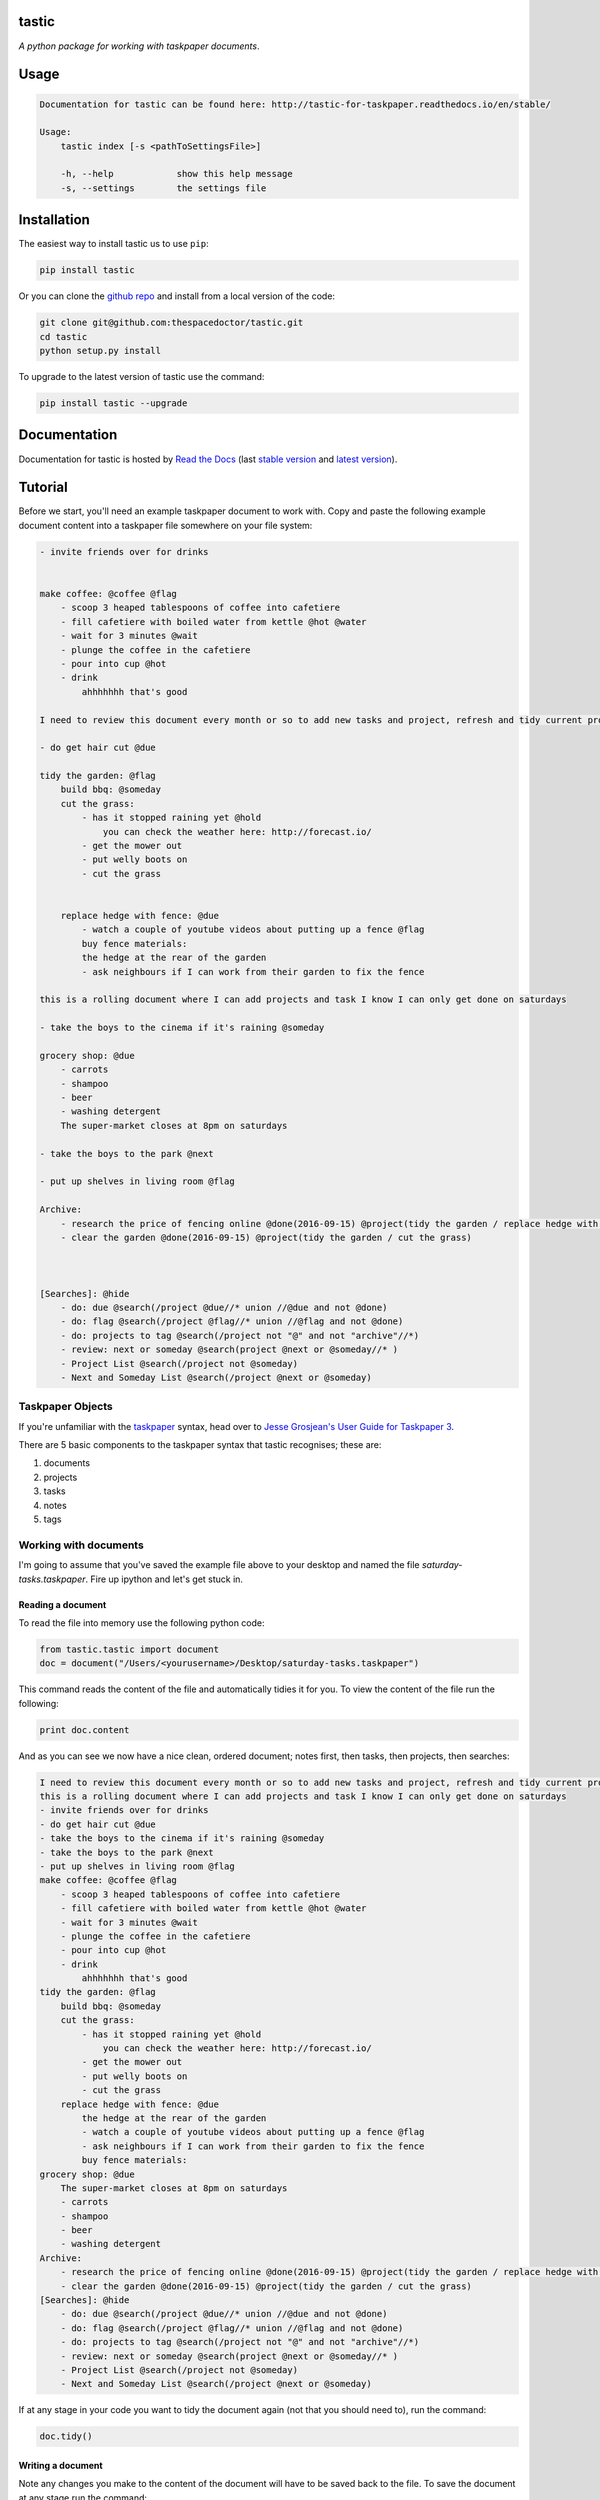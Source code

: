 tastic 
=========================

*A python package for working with taskpaper documents*.

Usage
======

.. code-block:: bash 
   
    
    Documentation for tastic can be found here: http://tastic-for-taskpaper.readthedocs.io/en/stable/
    
    Usage:
        tastic index [-s <pathToSettingsFile>]
    
        -h, --help            show this help message
        -s, --settings        the settings file
    

Installation
============

The easiest way to install tastic us to use ``pip``:

.. code:: bash

    pip install tastic

Or you can clone the `github repo <https://github.com/thespacedoctor/tastic>`__ and install from a local version of the code:

.. code:: bash

    git clone git@github.com:thespacedoctor/tastic.git
    cd tastic
    python setup.py install

To upgrade to the latest version of tastic use the command:

.. code:: bash

    pip install tastic --upgrade


Documentation
=============

Documentation for tastic is hosted by `Read the Docs <http://tastic-for-taskpaper.readthedocs.io/en/stable/>`__ (last `stable version <http://tastic-for-taskpaper.readthedocs.io/en/stable/>`__ and `latest version <http://tastic-for-taskpaper.readthedocs.io/en/latest/>`__).

Tutorial
========

Before we start, you'll need an example taskpaper document to work with. Copy and paste the following example document content into a taskpaper file somewhere on your file system:

.. code-block:: text 
    
    - invite friends over for drinks


    make coffee: @coffee @flag
        - scoop 3 heaped tablespoons of coffee into cafetiere
        - fill cafetiere with boiled water from kettle @hot @water
        - wait for 3 minutes @wait
        - plunge the coffee in the cafetiere 
        - pour into cup @hot
        - drink
            ahhhhhhh that's good

    I need to review this document every month or so to add new tasks and project, refresh and tidy current projects and clear out stale ones.

    - do get hair cut @due

    tidy the garden: @flag
        build bbq: @someday
        cut the grass:
            - has it stopped raining yet @hold
                you can check the weather here: http://forecast.io/
            - get the mower out
            - put welly boots on
            - cut the grass


        replace hedge with fence: @due
            - watch a couple of youtube videos about putting up a fence @flag
            buy fence materials:
            the hedge at the rear of the garden
            - ask neighbours if I can work from their garden to fix the fence

    this is a rolling document where I can add projects and task I know I can only get done on saturdays

    - take the boys to the cinema if it's raining @someday

    grocery shop: @due
        - carrots
        - shampoo
        - beer
        - washing detergent
        The super-market closes at 8pm on saturdays

    - take the boys to the park @next

    - put up shelves in living room @flag

    Archive:
        - research the price of fencing online @done(2016-09-15) @project(tidy the garden / replace hedge with fence)
        - clear the garden @done(2016-09-15) @project(tidy the garden / cut the grass)
        


    [Searches]: @hide
        - do: due @search(/project @due//* union //@due and not @done)
        - do: flag @search(/project @flag//* union //@flag and not @done)
        - do: projects to tag @search(/project not "@" and not "archive"//*)
        - review: next or someday @search(project @next or @someday//* )
        - Project List @search(/project not @someday)
        - Next and Someday List @search(/project @next or @someday)
 
Taskpaper Objects
-----------------

If you're unfamiliar with the `taskpaper <https://www.taskpaper.com/>`_ syntax, head over to `Jesse Grosjean's User Guide for Taskpaper 3 <https://guide.taskpaper.com/>`_.

There are 5 basic components to the taskpaper syntax that tastic recognises; these are:

1. documents
2. projects
3. tasks
4. notes
5. tags
   
Working with documents
----------------------

I'm going to assume that you've saved the example file above to your desktop and named the file *saturday-tasks.taskpaper*. Fire up ipython and let's get stuck in.

Reading a document
******************

To read the file into memory use the following python code:

.. code-block:: python 
    
    from tastic.tastic import document
    doc = document("/Users/<yourusername>/Desktop/saturday-tasks.taskpaper") 

This command reads the content of the file and automatically tidies it for you. To view the content of the file run the following:

.. code-block:: python 

    print doc.content

And as you can see we now have a nice clean, ordered document; notes first, then tasks, then projects, then searches:

.. code-block:: plain

    I need to review this document every month or so to add new tasks and project, refresh and tidy current projects and clear out stale ones.
    this is a rolling document where I can add projects and task I know I can only get done on saturdays
    - invite friends over for drinks
    - do get hair cut @due
    - take the boys to the cinema if it's raining @someday
    - take the boys to the park @next
    - put up shelves in living room @flag
    make coffee: @coffee @flag
        - scoop 3 heaped tablespoons of coffee into cafetiere
        - fill cafetiere with boiled water from kettle @hot @water
        - wait for 3 minutes @wait
        - plunge the coffee in the cafetiere
        - pour into cup @hot
        - drink
            ahhhhhhh that's good
    tidy the garden: @flag
        build bbq: @someday
        cut the grass:
            - has it stopped raining yet @hold
                you can check the weather here: http://forecast.io/
            - get the mower out
            - put welly boots on
            - cut the grass
        replace hedge with fence: @due
            the hedge at the rear of the garden
            - watch a couple of youtube videos about putting up a fence @flag
            - ask neighbours if I can work from their garden to fix the fence
            buy fence materials:
    grocery shop: @due
        The super-market closes at 8pm on saturdays
        - carrots
        - shampoo
        - beer
        - washing detergent
    Archive:
        - research the price of fencing online @done(2016-09-15) @project(tidy the garden / replace hedge with fence)
        - clear the garden @done(2016-09-15) @project(tidy the garden / cut the grass)
    [Searches]: @hide
        - do: due @search(/project @due//* union //@due and not @done)
        - do: flag @search(/project @flag//* union //@flag and not @done)
        - do: projects to tag @search(/project not "@" and not "archive"//*)
        - review: next or someday @search(project @next or @someday//* )
        - Project List @search(/project not @someday)
        - Next and Someday List @search(/project @next or @someday) 

If at any stage in your code you want to tidy the document again (not that you should need to), run the command:

.. code-block:: python 
    
    doc.tidy() 

Writing a document
******************

Note any changes you make to the content of the document will have to be saved back to the file. To save the document at any stage run the command:

.. code-block:: python 

    doc.save()

or to save the content to a different file:

.. code-block:: python 

    doc.save("/Users/<yourusername>/Desktop/saturday-tasks-copy.taskpaper")

Note, if you save the content to another file, any further edits to the content of the file will be saved to this new location with `save()`.

Working with projects
---------------------

Both documents and projects themselves can contain sub-projects.

Get a project by name
*********************

To select out a single project by it's title use the `get_project` method:

.. code-block:: python 
    
    gardenProject = doc.get_project("tidy the garden")
    print gardenProject.to_string()

 .. code-block:: text

    tidy the garden: @flag
        build bbq: @someday
        cut the grass:
            - has it stopped raining yet @hold
                you can check the weather here: http://forecast.io/
            - get the mower out
            - put welly boots on
            - cut the grass
        replace hedge with fence: @due
            the hedge at the rear of the garden
            - watch a couple of youtube videos about putting up a fence @flag
            - ask neighbours if I can work from their garden to fix the fence
            buy fence materials:

Also note the use of the `to_string()` method. This method can be used on documents, projects, tasks and notes to convert the object to a string.

Lising projects
***************

To compile a list of root-level projects within your document, use the `projects` attribute:

.. code-block:: python 

    docProjects = doc.projects
        for p in docProjects:
            print p.title

.. code-block:: text

    make coffee:
    tidy the garden:
    grocery shop:
    Archive: 

All projects also have a `projects` attribute so you can drill down into a document's project tree to work with any sub-project. For example:

.. code-block:: python 

    subProjects = gardenProject.projects
    for p in subProjects:
        print p.title

.. code-block:: text

    build bbq:
    cut the grass:
    replace hedge with fence:

Filtering projects by tag
*************************

To filter projects by an associated tag, use the `tagged_projects` method:

.. code-block:: python 
    
    dueProjects = doc.tagged_projects("@due")
    for p in dueProjects:
        print p.title 

.. code-block:: text

    replace hedge with fence:
    grocery shop: 

The keen eyed among you will notice that this filter is in fact recursive, picking up all projects within the document with the "@due" tag and not just the root level projects. Again each project has a `tagged_projects` method to allow for finer grain filtering of projects.

Sorting projects by tags
************************

`sort_projects` is one of my favorite methods. Given a list of workflow tags, you can sort projects recursively within a taskpaper document or project. In the example below projects tagged with `@due` rise to the top of their parent object, followed by `@flag` projects and so on. Projects not associated with any of the workflow tags are sorted after matched projects.

.. code-block:: python 

    doc.sort_projects("@due, @flag, @hold, @next, @someday, @wait")
    doc.save()
    print doc.content()

.. code-block:: text

    I need to review this document every month or so to add new tasks and project, refresh and tidy current projects and clear out stale ones.
    this is a rolling document where I can add projects and task I know I can only get done on saturdays
    - invite friends over for drinks
    - do get hair cut @due
    - take the boys to the cinema if it's raining @someday
    - take the boys to the park @next
    - put up shelves in living room @flag
    grocery shop: @due
        The super-market closes at 8pm on saturdays
        - carrots
        - shampoo
        - beer
        - washing detergent
    make coffee: @coffee @flag
        - scoop 3 heaped tablespoons of coffee into cafetiere
        - fill cafetiere with boiled water from kettle @hot @water
        - wait for 3 minutes @wait
        - plunge the coffee in the cafetiere 
        - pour into cup @hot
        - drink
            ahhhhhhh that's good
    tidy the garden: @flag
        replace hedge with fence: @due
            the hedge at the rear of the garden
            - watch a couple of youtube videos about putting up a fence @flag
            - ask neighbours if I can work from their garden to fix the fence
            buy fence materials:
        build bbq: @someday
        cut the grass:
            - has it stopped raining yet @hold
                you can check the weather here: http://forecast.io/
            - get the mower out
            - put welly boots on
            - cut the grass
    Archive:
        - research the price of fencing online @done(2016-09-15) @project(tidy the garden / replace hedge with fence)
        - clear the garden @done(2016-09-15) @project(tidy the garden / cut the grass)
    [Searches]: @hide
        - do: due @search(/project @due//* union //@due and not @done)
        - do: flag @search(/project @flag//* union //@flag and not @done)
        - do: projects to tag @search(/project not "@" and not "archive"//*)
        - review: next or someday @search(project @next or @someday//* )
        - Project List @search(/project not @someday)
        - Next and Someday List @search(/project @next or @someday)

Marking a project as done
*************************

To mark a project as done, use the `done()` method:

.. code-block:: python 

    coffee = doc.get_project("make coffee").done()
    print coffee.to_string()

.. code-block:: text

    make coffee: @done(2016-09-17 21:49:49)
        - scoop 3 heaped tablespoons of coffee into cafetiere
        - fill cafetiere with boiled water from kettle @hot @water
        - wait for 3 minutes @wait
        - plunge the coffee in the cafetiere 
        - pour into cup @hot
        - drink
            ahhhhhhh that's good

It's also possible to mark all descendant items of the object as `@done` by using `.done("all")`.

Adding a project
****************

After sorting all the projects in the document you may have to use the `refresh` attribute for any project you have in the local namespace to refresh its attributes.

.. code-block:: python 
    
    gardenProject.refresh

Now to add a sub-project use the `add_project` method (this also works on the document object):

.. code-block:: python 

    # ADD A NEW PROJECT
    shedProject = gardenProject.add_project(
        title="build a shed",
        tags="@someday @garden"
    )

    researchShedProject = shedProject.add_project(
        title="research shed designs",
        tags="@research"
    )

    print doc.content

.. code-block:: text

    I need to review this document every month or so to add new tasks and project, refresh and tidy current projects and clear out stale ones.
    this is a rolling document where I can add projects and task I know I can only get done on saturdays
    - invite friends over for drinks
    - do get hair cut @due
    - take the boys to the cinema if it's raining @someday
    - take the boys to the park @next
    - put up shelves in living room @flag
    grocery shop: @due
        The super-market closes at 8pm on saturdays
        - carrots
        - shampoo
        - beer
        - washing detergent
    make coffee: @coffee @flag
        - scoop 3 heaped tablespoons of coffee into cafetiere
        - fill cafetiere with boiled water from kettle @hot @water
        - wait for 3 minutes @wait
        - plunge the coffee in the cafetiere 
        - pour into cup @hot
        - drink
            ahhhhhhh that's good
    tidy the garden: @flag
        replace hedge with fence: @due
            the hedge at the rear of the garden
            - watch a couple of youtube videos about putting up a fence @flag
            - ask neighbours if I can work from their garden to fix the fence
            buy fence materials:
        build bbq: @someday
        cut the grass:
            - has it stopped raining yet @hold
                you can check the weather here: http://forecast.io/
            - get the mower out
            - put welly boots on
            - cut the grass
        build a shed: @someday @garden
            research shed designs: @research
    Archive:
        - research the price of fencing online @done(2016-09-15) @project(tidy the garden / replace hedge with fence)
        - clear the garden @done(2016-09-15) @project(tidy the garden / cut the grass)
    [Searches]: @hide
        - do: due @search(/project @due//* union //@due and not @done)
        - do: flag @search(/project @flag//* union //@flag and not @done)
        - do: projects to tag @search(/project not "@" and not "archive"//*)
        - review: next or someday @search(project @next or @someday//* )
        - Project List @search(/project not @someday)
        - Next and Someday List @search(/project @next or @someday)

Deleting a project
******************

To delete a project, use the `delete()` method

.. code-block:: python 

    doc.get_project("replace hedge with fence").delete()
    print doc.content

.. code-block:: text

    I need to review this document every month or so to add new tasks and project, refresh and tidy current projects and clear out stale ones.
    this is a rolling document where I can add projects and task I know I can only get done on saturdays
    - invite friends over for drinks
    - do get hair cut @due
    - take the boys to the cinema if it's raining @someday
    - take the boys to the park @next
    - put up shelves in living room @flag
    grocery shop: @due
        The super-market closes at 8pm on saturdays
        - carrots
        - shampoo
        - beer
        - washing detergent
    make coffee: @done(2016-09-19 10:02:58)
        - scoop 3 heaped tablespoons of coffee into cafetiere
        - fill cafetiere with boiled water from kettle @hot @water
        - wait for 3 minutes @wait
        - plunge the coffee in the cafetiere 
        - pour into cup @hot
        - drink
            ahhhhhhh that's good
    tidy the garden: @flag
        build bbq: @someday
        cut the grass:
            - has it stopped raining yet @hold
                you can check the weather here: http://forecast.io/
            - get the mower out
            - put welly boots on
            - cut the grass
        build a shed: @someday @garden
            research shed designs: @research
    Archive:
        - research the price of fencing online @done(2016-09-15) @project(tidy the garden / replace hedge with fence)
        - clear the garden @done(2016-09-15) @project(tidy the garden / cut the grass)
    [Searches]: @hide
        - do: due @search(/project @due//* union //@due and not @done)
        - do: flag @search(/project @flag//* union //@flag and not @done)
        - do: projects to tag @search(/project not "@" and not "archive"//*)
        - review: next or someday @search(project @next or @someday//* )
        - Project List @search(/project not @someday)
        - Next and Someday List @search(/project @next or @someday)


Working with tasks
------------------

Listing Tasks
*************

Documents, projects and tasks can all contain tasks. To get a list of the  objects tasks, use its `tasks` attribute.

.. code-block:: python 
    
    docTasks = doc.tasks
    for t in docTasks:
        print t.title 

.. code-block:: text 
    
    - invite friends over for drinks
    - do get hair cut
    - take the boys to the cinema if it's raining
    - take the boys to the park
    - put up shelves in living room

Filtering Tasks by tags
***********************

To filter tasks by an associated tag, use the `tagged_tasks` method:

.. code-block:: python 
    
    hotTasks = doc.tagged_tasks("@hot")
    for t in hotTasks:
        print t.title

.. code-block:: text

    - fill cafetiere with boiled water from kettle
    - pour into cup

As with the project filter, the task filter is recursive, picking up all tasks within the document with the "@hot" tag and not just the root level tasks. Again each project and task has a `tagged_tasks` method to allow for finer grain filtering of tasks.

Sorting tasks by tags
*********************

Given a list of workflow tags, you can sort tasks recursively within a taskpaper document, project or task. In the example below tasks tagged with `@due` rise to the top of their parent object, followed by `@flag` task and so on. Tasks not associated with any of the workflow tags are sorted after matched tasks.

.. code-block:: python 
    
    doc.sort_tasks("@due, @flag, @hold, @next, @someday, @wait")
    doc.save()
    print doc.content

.. code-block:: text 
    
    I need to review this document every month or so to add new tasks and project, refresh and tidy current projects and clear out stale ones.
    this is a rolling document where I can add projects and task I know I can only get done on saturdays
    - do get hair cut @due
    - put up shelves in living room @flag
    - take the boys to the park @next
    - take the boys to the cinema if it's raining @someday
    - invite friends over for drinks
    grocery shop: @due
        The super-market closes at 8pm on saturdays
        - carrots
        - shampoo
        - beer
        - washing detergent
    make coffee: @done(2016-09-19 13:27:19)
        - wait for 3 minutes @wait
        - scoop 3 heaped tablespoons of coffee into cafetiere
        - fill cafetiere with boiled water from kettle @hot @water
        - plunge the coffee in the cafetiere 
        - pour into cup @hot
        - drink
            ahhhhhhh that's good
    tidy the garden: @flag
        build bbq: @someday
        cut the grass:
            - has it stopped raining yet @hold
                you can check the weather here: http://forecast.io/
            - get the mower out
            - put welly boots on
            - cut the grass
        build a shed: @someday @garden
            research shed designs: @research
    Archive:
        - research the price of fencing online @done(2016-09-15) @project(tidy the garden / replace hedge with fence)
        - clear the garden @done(2016-09-15) @project(tidy the garden / cut the grass)
    [Searches]: @hide
        - do: due @search(/project @due//* union //@due and not @done)
        - do: flag @search(/project @flag//* union //@flag and not @done)
        - do: projects to tag @search(/project not "@" and not "archive"//*)
        - review: next or someday @search(project @next or @someday//* )
        - Project List @search(/project not @someday)
        - Next and Someday List @search(/project @next or @someday) 

    
Marking a task as done
**********************

To mark a task as done, use the `done()` method:

.. code-block:: python 

    coffee.refresh
    for t in coffee.tasks:
        t.done("all")

    print coffee.to_string()

.. code-block:: text

    make coffee: @done(2016-09-19 16:05:50)
        - wait for 3 minutes @done(2016-09-19 16:05:50)
        - scoop 3 heaped tablespoons of coffee into cafetiere @done(2016-09-19 16:05:50)
        - fill cafetiere with boiled water from kettle @done(2016-09-19 16:05:50)
        - plunge the coffee in the cafetiere @done(2016-09-19 16:05:50)
        - pour into cup @done(2016-09-19 16:05:50)
        - drink @done(2016-09-19 16:05:50)
            ahhhhhhh that's good
        
Adding a task
*************

A task can be added to a document, project or task object using the `add_task` method:

.. code-block:: python 

    aTask = researchShedProject.add_task("look for 5 videos on youtube", "@online")
    aTask.add_task("note the urls of the most useful videos")
    print researchShedProject.to_string()

.. code-block:: text 

    research shed designs: @research
        - look for 5 videos on youtube @online
            - note the urls of the most useful videos

Working with notes
------------------

Documents, project and tasks can all have notes assigned to them.

Listing notes
*************

To list the notes for any given object use the `notestr()` method. 

.. code-block:: python 

    doc.notestr()

.. code-block:: text 

    I need to review this document every month or so to add new tasks and project, refresh and tidy current projects and clear out stale ones.
    this is a rolling document where I can add projects and task I know I can only get done on saturdays

.. code-block:: python 
    
    print doc.get_project("grocery shop").notestr()

.. code-block:: text 
    
    The super-market closes at 8pm on saturdays 


Adding a note
*************

Use the `add_note()` method to add notes to documents, projects and tasks:

.. code-block:: python 
    
    newNote = doc.add_note("make sure to make time to do nothing")
    print doc.notestr() 

.. code-block:: text 
    
    I need to review this document every month or so to add new tasks and project, refresh and tidy current projects and clear out stale ones.
    this is a rolling document where I can add projects and task I know I can only get done on saturdays
    make sure to make time to do nothing 

.. code-block:: python 

    newNote = aTask.add_note(
        "good video: https://www.youtube.com/watch?v=nMaGTP82DtI")
    print aTask.to_string()

.. code-block:: text 

    - look for 5 videos on youtube @online
        good video: https://www.youtube.com/watch?v=nMaGTP82DtI
        - note the urls of the most useful videos

Working with tags
-----------------

Adding a tag to a project or task
*********************************

To add (append) a tag to a task or project use the `add_tag` method.

.. code-block:: python 

    aTask.add_tag("@due")
    print aTask.to_string()

.. code-block:: text 

    - look for 5 videos on youtube @online @due
        good video: https://www.youtube.com/watch?v=nMaGTP82DtI
        - note the urls of the most useful videos

.. code-block:: python 

    researchShedProject.add_tag("@hold")
    print researchShedProject.to_string()

.. code-block:: text 

    research shed designs: @research @hold
        - look for 5 videos on youtube @online @due
            good video: https://www.youtube.com/watch?v=nMaGTP82DtI
            - note the urls of the most useful videos

Setting a project's or task's tags
**********************************

Instead of adding a tag, you can replace all of the tags using the `set_tags()` method.

.. code-block:: python 

    researchShedProject.set_tags("@someday")
    print researchShedProject.to_string()

.. code-block:: text 

    research shed designs: @someday
        - look for 5 videos on youtube @someday
            good video: https://www.youtube.com/watch?v=nMaGTP82DtI
            - note the urls of the most useful videos

.. code-block:: python 

    researchShedProject.set_tags("@someday")
    print researchShedProject.to_string()

.. code-block:: text 

    research shed designs: @someday
        - look for 5 videos on youtube @someday
            good video: https://www.youtube.com/watch?v=nMaGTP82DtI
            - note the urls of the most useful videos

Removing all tags from a project or task
****************************************

To delete all of the tags, use the `set_tags()` method with no argument:

.. code-block:: python 

    researchShedProject.set_tags()
    print researchShedProject.to_string()

.. code-block:: text 

    - look for 5 videos on youtube
        good video: https://www.youtube.com/watch?v=nMaGTP82DtI
        - note the urls of the most useful videos


